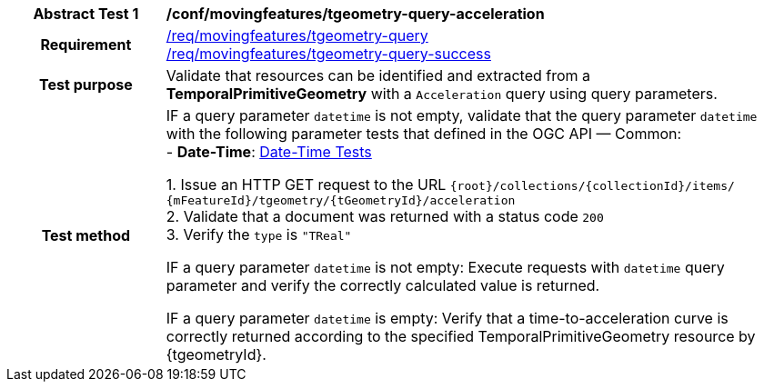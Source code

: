 [[conf_mf_tgeometry_query_acceleration]]
[cols=">20h,<80d",width="100%"]
|===
|*Abstract Test {counter:conf-id}* |*/conf/movingfeatures/tgeometry-query-acceleration*
|Requirement    |
<<req_mf-tpgeometry-query-op-get, /req/movingfeatures/tgeometry-query>> +
<<req_mf-tpgeometry-query-response-get, /req/movingfeatures/tgeometry-query-success>>
|Test purpose   | Validate that resources can be identified and extracted from a *TemporalPrimitiveGeometry* with a `Acceleration` query using query parameters.
|Test method    |
IF a query parameter `datetime` is not empty, validate that the query parameter `datetime` with the following parameter tests that defined in the OGC API — Common: +
- *Date-Time*: link:http://docs.ogc.org/DRAFTS/20-024.html#_date_time_tests[Date-Time Tests] +

1. Issue an HTTP GET request to the URL `{root}/collections/{collectionId}/items/ {mFeatureId}/tgeometry/{tGeometryId}/acceleration` +
2. Validate that a document was returned with a status code `200` +
3. Verify the `type` is `"TReal"` +

IF a query parameter `datetime` is not empty: Execute requests with `datetime` query parameter and verify the correctly calculated value is returned.

IF a query parameter `datetime` is empty: Verify that a time-to-acceleration curve is correctly returned according to the specified TemporalPrimitiveGeometry resource by {tgeometryId}.
|===